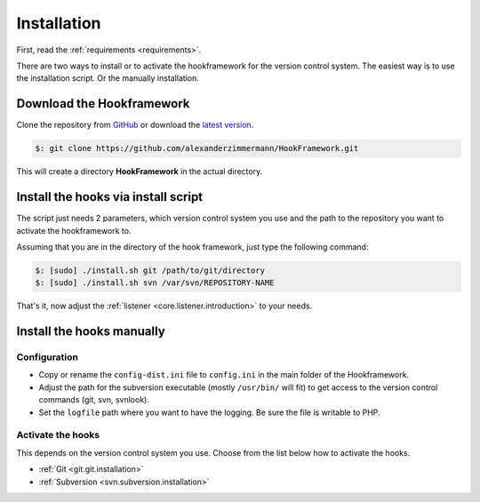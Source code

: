.. _introduction.installation:

************
Installation
************

First, read the :ref:`requirements <requirements>`.

There are two ways to install or to activate the hookframework for the version control system.
The easiest way is to use the installation script. Or the manually installation.

Download the Hookframework
==========================

Clone the repository from `GitHub`_ or download the `latest version`_.

.. code-block:: console

   $: git clone https://github.com/alexanderzimmermann/HookFramework.git

This will create a directory **HookFramework** in the actual directory.


Install the hooks via install script
====================================

The script just needs 2 parameters, which version control system you use and the path to the
repository you want to activate the hookframework to.

Assuming that you are in the directory of the hook framework, just type the following command:

.. code-block:: console

    $: [sudo] ./install.sh git /path/to/git/directory
    $: [sudo] ./install.sh svn /var/svn/REPOSITORY-NAME

That's it, now adjust the :ref:`listener <core.listener.introduction>` to your needs.


Install the hooks manually
==========================

Configuration
-------------

* Copy or rename the ``config-dist.ini`` file to ``config.ini`` in the main folder of the Hookframework.
* Adjust the path for the subversion executable (mostly ``/usr/bin/`` will fit) to get access to the version control commands (git, svn, svnlook).
* Set the ``logfile`` path where you want to have the logging. Be sure the file is writable to PHP.

Activate the hooks
------------------

This depends on the version control system you use. Choose from the list below how to activate the hooks.

* :ref:`Git <git.git.installation>`
* :ref:`Subversion <svn.subversion.installation>`

.. _`GitHub`: http://github.com/
.. _`latest version`: https://github.com/alexanderzimmermann/HookFramework/archive/master.zip
